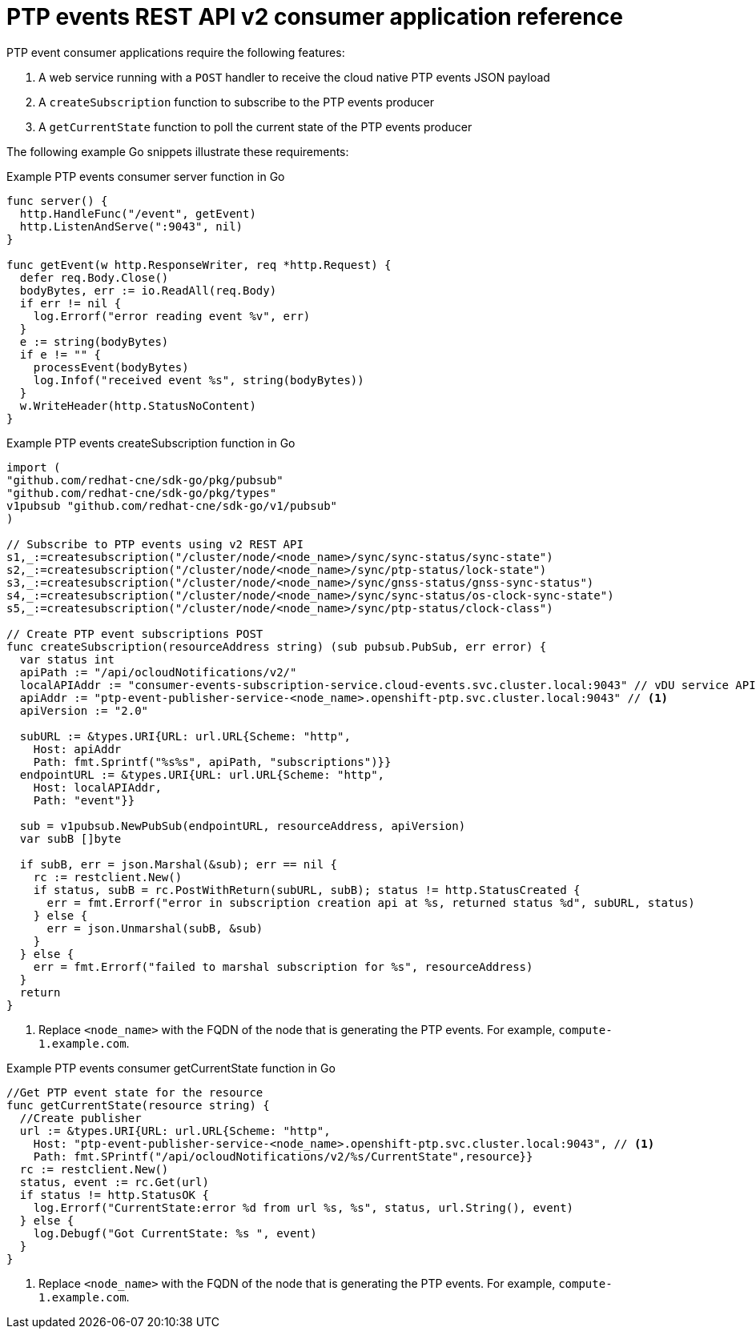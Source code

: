 // Module included in the following assemblies:
//
// * networking/ptp/ptp-cloud-events-consumer-dev-reference-v2.adoc

:_mod-docs-content-type: REFERENCE
[id="ptp-events-consumer-application-v2_{context}"]
= PTP events REST API v2 consumer application reference

PTP event consumer applications require the following features:

. A web service running with a `POST` handler to receive the cloud native PTP events JSON payload
. A `createSubscription` function to subscribe to the PTP events producer
. A `getCurrentState` function to poll the current state of the PTP events producer

The following example Go snippets illustrate these requirements:

.Example PTP events consumer server function in Go
[source,go]
----
func server() {
  http.HandleFunc("/event", getEvent)
  http.ListenAndServe(":9043", nil)
}

func getEvent(w http.ResponseWriter, req *http.Request) {
  defer req.Body.Close()
  bodyBytes, err := io.ReadAll(req.Body)
  if err != nil {
    log.Errorf("error reading event %v", err)
  }
  e := string(bodyBytes)
  if e != "" {
    processEvent(bodyBytes)
    log.Infof("received event %s", string(bodyBytes))
  }
  w.WriteHeader(http.StatusNoContent)
}
----

.Example PTP events createSubscription function in Go
[source,go,subs="attributes+"]
----
import (
"github.com/redhat-cne/sdk-go/pkg/pubsub"
"github.com/redhat-cne/sdk-go/pkg/types"
v1pubsub "github.com/redhat-cne/sdk-go/v1/pubsub"
)

// Subscribe to PTP events using v2 REST API
s1,_:=createsubscription("/cluster/node/<node_name>/sync/sync-status/sync-state")
s2,_:=createsubscription("/cluster/node/<node_name>/sync/ptp-status/lock-state")
s3,_:=createsubscription("/cluster/node/<node_name>/sync/gnss-status/gnss-sync-status")
s4,_:=createsubscription("/cluster/node/<node_name>/sync/sync-status/os-clock-sync-state")
s5,_:=createsubscription("/cluster/node/<node_name>/sync/ptp-status/clock-class")

// Create PTP event subscriptions POST
func createSubscription(resourceAddress string) (sub pubsub.PubSub, err error) {
  var status int
  apiPath := "/api/ocloudNotifications/v2/"
  localAPIAddr := "consumer-events-subscription-service.cloud-events.svc.cluster.local:9043" // vDU service API address
  apiAddr := "ptp-event-publisher-service-<node_name>.openshift-ptp.svc.cluster.local:9043" // <1>
  apiVersion := "2.0"

  subURL := &types.URI{URL: url.URL{Scheme: "http",
    Host: apiAddr
    Path: fmt.Sprintf("%s%s", apiPath, "subscriptions")}}
  endpointURL := &types.URI{URL: url.URL{Scheme: "http",
    Host: localAPIAddr,
    Path: "event"}}

  sub = v1pubsub.NewPubSub(endpointURL, resourceAddress, apiVersion)
  var subB []byte

  if subB, err = json.Marshal(&sub); err == nil {
    rc := restclient.New()
    if status, subB = rc.PostWithReturn(subURL, subB); status != http.StatusCreated {
      err = fmt.Errorf("error in subscription creation api at %s, returned status %d", subURL, status)
    } else {
      err = json.Unmarshal(subB, &sub)
    }
  } else {
    err = fmt.Errorf("failed to marshal subscription for %s", resourceAddress)
  }
  return
}
----
<1> Replace `<node_name>` with the FQDN of the node that is generating the PTP events. For example, `compute-1.example.com`.

.Example PTP events consumer getCurrentState function in Go
[source,go,subs="attributes+"]
----
//Get PTP event state for the resource
func getCurrentState(resource string) {
  //Create publisher
  url := &types.URI{URL: url.URL{Scheme: "http",
    Host: "ptp-event-publisher-service-<node_name>.openshift-ptp.svc.cluster.local:9043", // <1>
    Path: fmt.SPrintf("/api/ocloudNotifications/v2/%s/CurrentState",resource}}
  rc := restclient.New()
  status, event := rc.Get(url)
  if status != http.StatusOK {
    log.Errorf("CurrentState:error %d from url %s, %s", status, url.String(), event)
  } else {
    log.Debugf("Got CurrentState: %s ", event)
  }
}
----
<1> Replace `<node_name>` with the FQDN of the node that is generating the PTP events. For example, `compute-1.example.com`.
